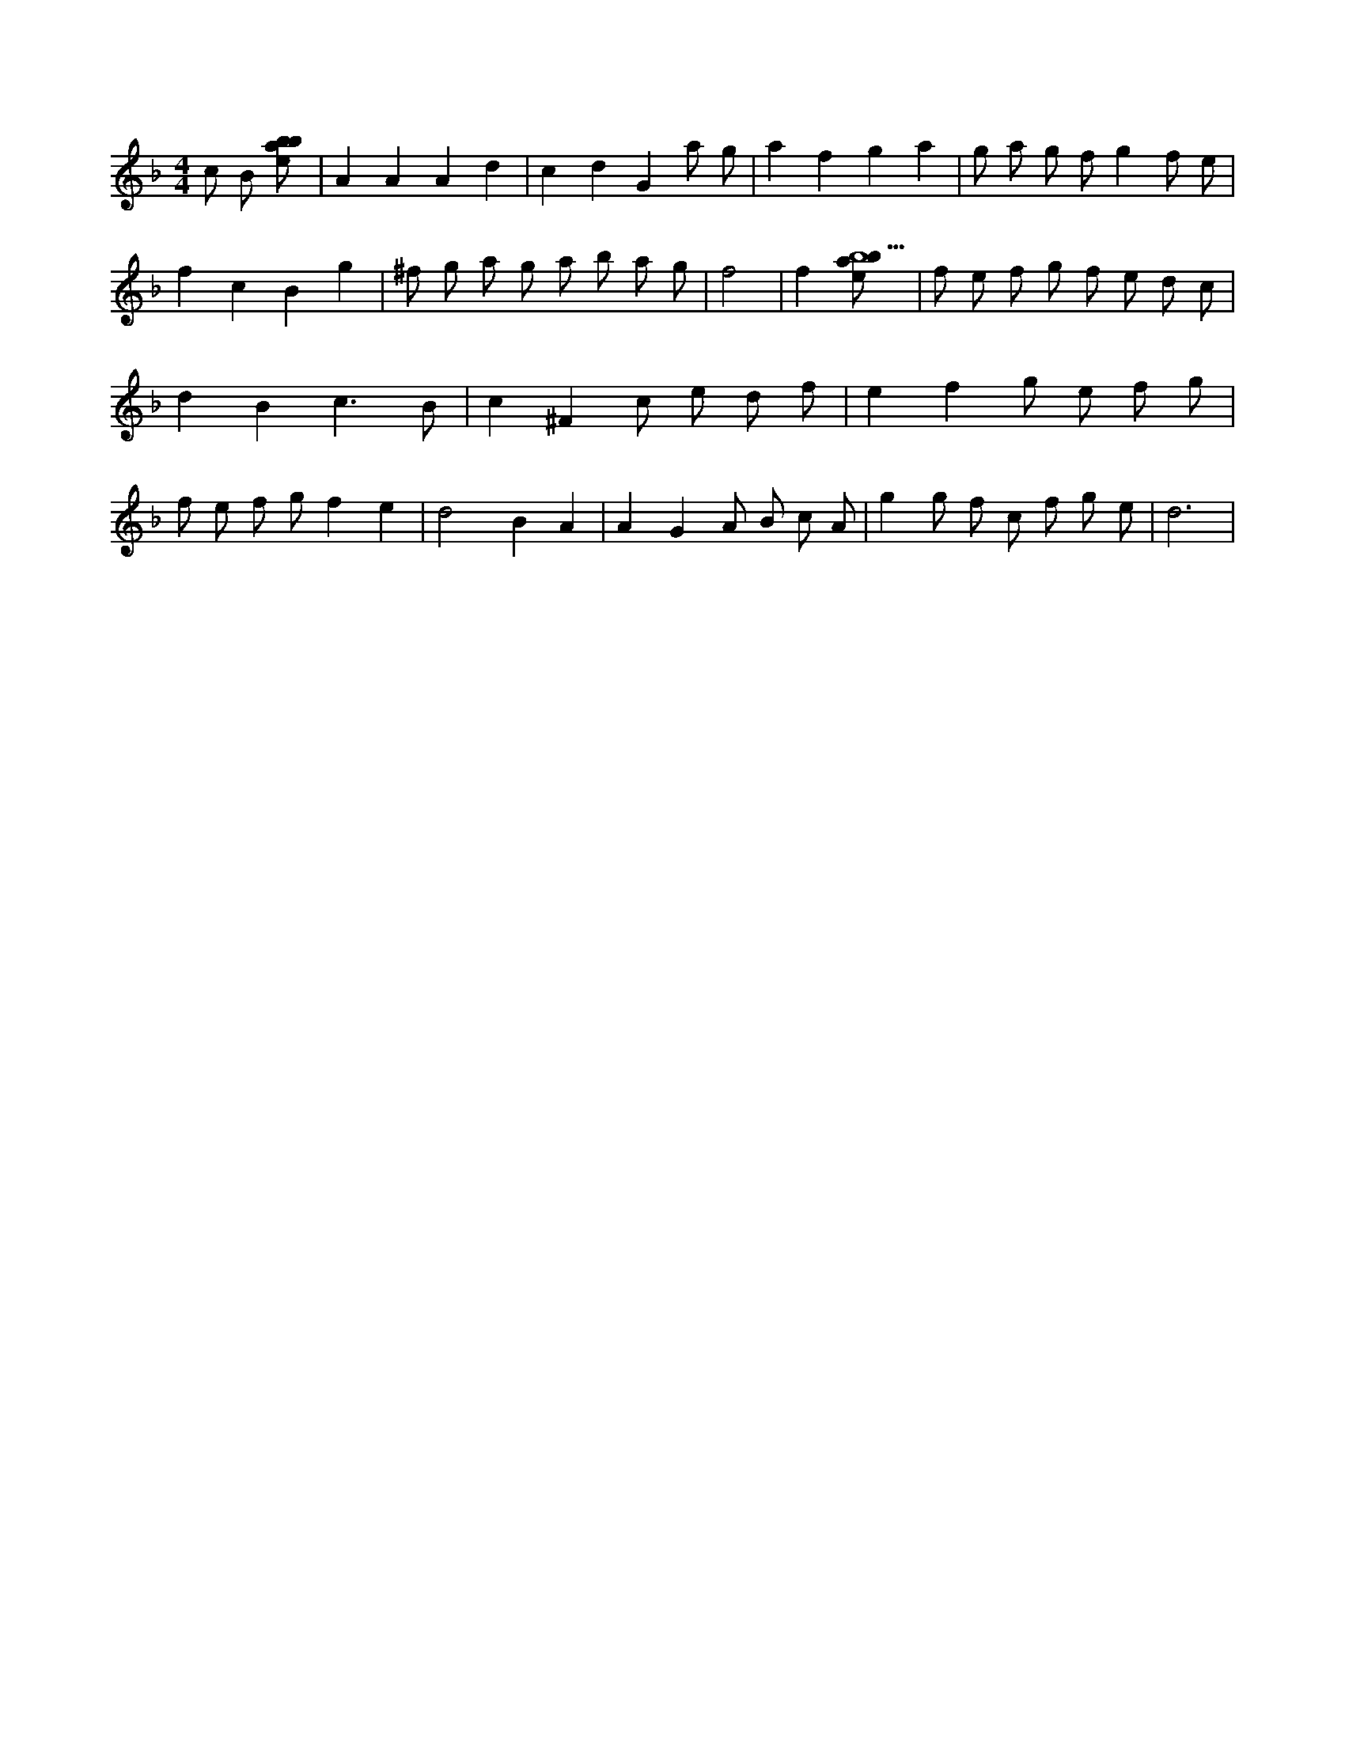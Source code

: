 X:44
L:1/8
M:4/4
K:Fclef
c B [ebab] | A2 A2 A2 d2 | c2 d2 G2 a g | a2 f2 g2 a2 | g a g f g2 f e | f2 c2 B2 g2 | ^f g a g a b a g | f4 | f2 [ebab9] | f e f g f e d c | d2 B2 c3 B | c2 ^F2 c e d f | e2 f2 g e f g | f e f g f2 e2 | d4 B2 A2 | A2 G2 A B c A | g2 g f c f g e | d6 |
